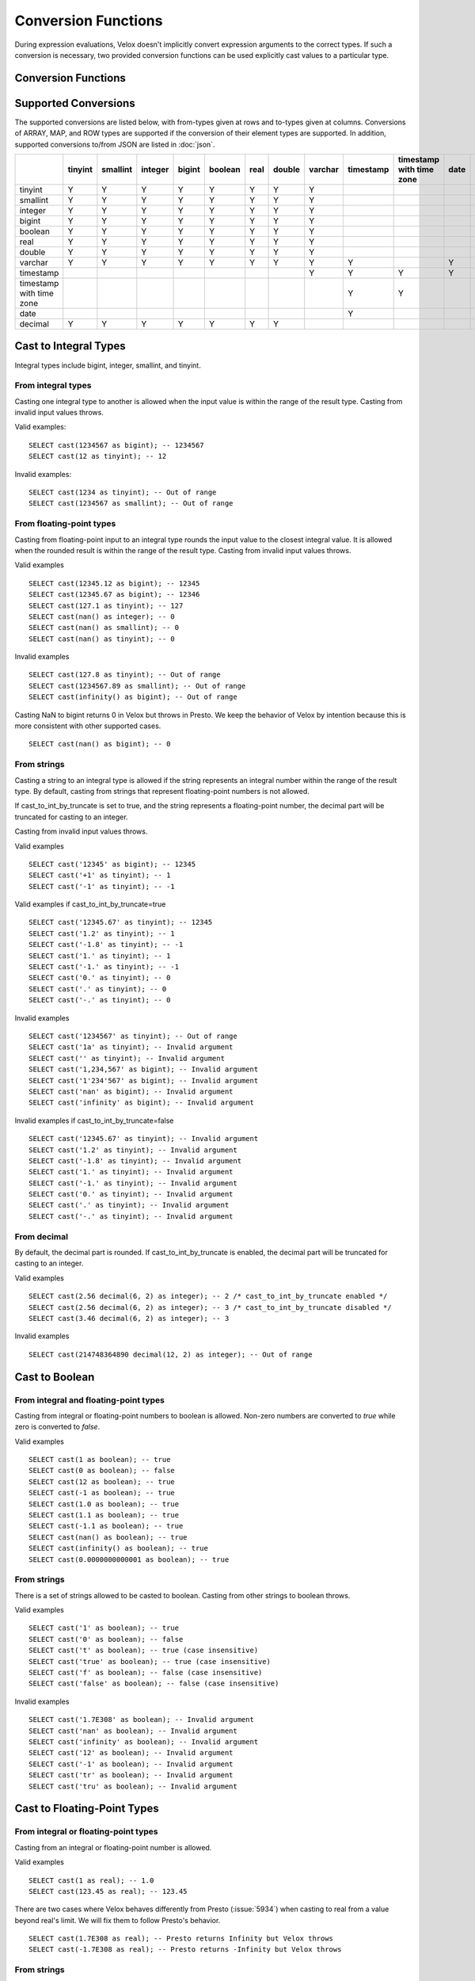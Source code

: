 ====================
Conversion Functions
====================

During expression evaluations, Velox doesn't implicitly convert expression
arguments to the correct types. If such a conversion is necessary, two provided
conversion functions can be used explicitly cast values to a particular type.

Conversion Functions
--------------------

.. function:: cast(value AS type) -> type

    Explicitly cast a value as a type. This can be used to cast a varchar to a
    numeric value type and vice versa.

.. function:: try_cast(value AS type) -> type

    Like :func:`cast`, but returns null if the cast fails. ``try_cast(x AS type)``
    is different from ``try(cast(x AS type))`` in that ``try_cast`` only suppresses
    errors happening during the casting itself but not those during the evaluation
    of its argument. For example, ``try_cast(x / 0 as double)`` throws a divide-by-0
    error, while ``try(cast(x / 0 as double))`` returns a NULL.

Supported Conversions
---------------------

The supported conversions are listed below, with from-types given at rows and to-types given at columns. Conversions of ARRAY, MAP, and ROW types
are supported if the conversion of their element types are supported. In addition,
supported conversions to/from JSON are listed in :doc:`json`.

.. list-table::
   :widths: 25 25 25 25 25 25 25 25 25 25 25 25 25
   :header-rows: 1

   * -
     - tinyint
     - smallint
     - integer
     - bigint
     - boolean
     - real
     - double
     - varchar
     - timestamp
     - timestamp with time zone
     - date
     - decimal
   * - tinyint
     - Y
     - Y
     - Y
     - Y
     - Y
     - Y
     - Y
     - Y
     -
     -
     -
     - Y
   * - smallint
     - Y
     - Y
     - Y
     - Y
     - Y
     - Y
     - Y
     - Y
     -
     -
     -
     - Y
   * - integer
     - Y
     - Y
     - Y
     - Y
     - Y
     - Y
     - Y
     - Y
     -
     -
     -
     - Y
   * - bigint
     - Y
     - Y
     - Y
     - Y
     - Y
     - Y
     - Y
     - Y
     -
     -
     -
     - Y
   * - boolean
     - Y
     - Y
     - Y
     - Y
     - Y
     - Y
     - Y
     - Y
     -
     -
     -
     -
   * - real
     - Y
     - Y
     - Y
     - Y
     - Y
     - Y
     - Y
     - Y
     -
     -
     -
     -
   * - double
     - Y
     - Y
     - Y
     - Y
     - Y
     - Y
     - Y
     - Y
     -
     -
     -
     -
   * - varchar
     - Y
     - Y
     - Y
     - Y
     - Y
     - Y
     - Y
     - Y
     - Y
     -
     - Y
     -
   * - timestamp
     -
     -
     -
     -
     -
     -
     -
     - Y
     - Y
     - Y
     - Y
     -
   * - timestamp with time zone
     -
     -
     -
     -
     -
     -
     -
     -
     - Y
     - Y
     -
     -
   * - date
     -
     -
     -
     -
     -
     -
     -
     -
     - Y
     -
     -
     -
   * - decimal
     - Y
     - Y
     - Y
     - Y
     - Y
     - Y
     - Y
     -
     -
     -
     -
     - Y

Cast to Integral Types
----------------------

Integral types include bigint, integer, smallint, and tinyint.

From integral types
^^^^^^^^^^^^^^^^^^^

Casting one integral type to another is allowed when the input value is within
the range of the result type. Casting from invalid input values throws.

Valid examples:

::

  SELECT cast(1234567 as bigint); -- 1234567
  SELECT cast(12 as tinyint); -- 12

Invalid examples:

::

  SELECT cast(1234 as tinyint); -- Out of range
  SELECT cast(1234567 as smallint); -- Out of range

From floating-point types
^^^^^^^^^^^^^^^^^^^^^^^^^

Casting from floating-point input to an integral type rounds the input value to
the closest integral value. It is allowed when the rounded result is within the
range of the result type. Casting from invalid input values throws.

Valid examples

::

  SELECT cast(12345.12 as bigint); -- 12345
  SELECT cast(12345.67 as bigint); -- 12346
  SELECT cast(127.1 as tinyint); -- 127
  SELECT cast(nan() as integer); -- 0
  SELECT cast(nan() as smallint); -- 0
  SELECT cast(nan() as tinyint); -- 0

Invalid examples

::

  SELECT cast(127.8 as tinyint); -- Out of range
  SELECT cast(1234567.89 as smallint); -- Out of range
  SELECT cast(infinity() as bigint); -- Out of range

Casting NaN to bigint returns 0 in Velox but throws in Presto. We keep the
behavior of Velox by intention because this is more consistent with other
supported cases.

::

  SELECT cast(nan() as bigint); -- 0


From strings
^^^^^^^^^^^^

Casting a string to an integral type is allowed if the string represents an
integral number within the range of the result type. By default, casting from
strings that represent floating-point numbers is not allowed.

If cast_to_int_by_truncate is set to true, and the string represents a floating-point number,
the decimal part will be truncated for casting to an integer.

Casting from invalid input values throws.

Valid examples

::

  SELECT cast('12345' as bigint); -- 12345
  SELECT cast('+1' as tinyint); -- 1
  SELECT cast('-1' as tinyint); -- -1

Valid examples if cast_to_int_by_truncate=true

::

  SELECT cast('12345.67' as tinyint); -- 12345
  SELECT cast('1.2' as tinyint); -- 1
  SELECT cast('-1.8' as tinyint); -- -1
  SELECT cast('1.' as tinyint); -- 1
  SELECT cast('-1.' as tinyint); -- -1
  SELECT cast('0.' as tinyint); -- 0
  SELECT cast('.' as tinyint); -- 0
  SELECT cast('-.' as tinyint); -- 0

Invalid examples

::

  SELECT cast('1234567' as tinyint); -- Out of range
  SELECT cast('1a' as tinyint); -- Invalid argument
  SELECT cast('' as tinyint); -- Invalid argument
  SELECT cast('1,234,567' as bigint); -- Invalid argument
  SELECT cast('1'234'567' as bigint); -- Invalid argument
  SELECT cast('nan' as bigint); -- Invalid argument
  SELECT cast('infinity' as bigint); -- Invalid argument

Invalid examples if cast_to_int_by_truncate=false

::

  SELECT cast('12345.67' as tinyint); -- Invalid argument
  SELECT cast('1.2' as tinyint); -- Invalid argument
  SELECT cast('-1.8' as tinyint); -- Invalid argument
  SELECT cast('1.' as tinyint); -- Invalid argument
  SELECT cast('-1.' as tinyint); -- Invalid argument
  SELECT cast('0.' as tinyint); -- Invalid argument
  SELECT cast('.' as tinyint); -- Invalid argument
  SELECT cast('-.' as tinyint); -- Invalid argument

From decimal
^^^^^^^^^^^^

By default, the decimal part is rounded. If cast_to_int_by_truncate is enabled, the decimal part will be truncated for casting to an integer.

Valid examples

::

  SELECT cast(2.56 decimal(6, 2) as integer); -- 2 /* cast_to_int_by_truncate enabled */
  SELECT cast(2.56 decimal(6, 2) as integer); -- 3 /* cast_to_int_by_truncate disabled */
  SELECT cast(3.46 decimal(6, 2) as integer); -- 3

Invalid examples

::
  
  SELECT cast(214748364890 decimal(12, 2) as integer); -- Out of range

Cast to Boolean
---------------

From integral and floating-point types
^^^^^^^^^^^^^^^^^^^^^^^^^^^^^^^^^^^^^^

Casting from integral or floating-point numbers to boolean is allowed. Non-zero
numbers are converted to `true` while zero is converted to `false`.

Valid examples

::

  SELECT cast(1 as boolean); -- true
  SELECT cast(0 as boolean); -- false
  SELECT cast(12 as boolean); -- true
  SELECT cast(-1 as boolean); -- true
  SELECT cast(1.0 as boolean); -- true
  SELECT cast(1.1 as boolean); -- true
  SELECT cast(-1.1 as boolean); -- true
  SELECT cast(nan() as boolean); -- true
  SELECT cast(infinity() as boolean); -- true
  SELECT cast(0.0000000000001 as boolean); -- true

From strings
^^^^^^^^^^^^

There is a set of strings allowed to be casted to boolean. Casting from other strings to boolean throws.

Valid examples

::

  SELECT cast('1' as boolean); -- true
  SELECT cast('0' as boolean); -- false
  SELECT cast('t' as boolean); -- true (case insensitive)
  SELECT cast('true' as boolean); -- true (case insensitive)
  SELECT cast('f' as boolean); -- false (case insensitive)
  SELECT cast('false' as boolean); -- false (case insensitive)

Invalid examples

::

  SELECT cast('1.7E308' as boolean); -- Invalid argument
  SELECT cast('nan' as boolean); -- Invalid argument
  SELECT cast('infinity' as boolean); -- Invalid argument
  SELECT cast('12' as boolean); -- Invalid argument
  SELECT cast('-1' as boolean); -- Invalid argument
  SELECT cast('tr' as boolean); -- Invalid argument
  SELECT cast('tru' as boolean); -- Invalid argument

Cast to Floating-Point Types
----------------------------

From integral or floating-point types
^^^^^^^^^^^^^^^^^^^^^^^^^^^^^^^^^^^^^

Casting from an integral or floating-point number is allowed.

Valid examples

::

  SELECT cast(1 as real); -- 1.0
  SELECT cast(123.45 as real); -- 123.45

There are two cases where Velox behaves differently from Presto (:issue:`5934`) when casting
to real from a value beyond real's limit. We will fix them to follow Presto's
behavior.

::

  SELECT cast(1.7E308 as real); -- Presto returns Infinity but Velox throws
  SELECT cast(-1.7E308 as real); -- Presto returns -Infinity but Velox throws

From strings
^^^^^^^^^^^^

Casting a string to real is allowed if the string represents an integral or
floating-point number. Casting from invalid input values throws.

Valid examples

::

  SELECT cast('1.' as real); -- 1.0
  SELECT cast('1' as real); -- 1.0
  SELECT cast('1.7E308' as real); -- Infinity
  SELECT cast('infinity' as real); -- Infinity (case insensitive)
  SELECT cast('-infinity' as real); -- -Infinity (case insensitive)
  SELECT cast('nan' as real); -- NaN (case insensitive)

Invalid examples

::

  SELECT cast('1.7E308' as real); -- Out of range
  SELECT cast('1.2a' as real); -- Invalid argument
  SELECT cast('1.2.3' as real); -- Invalid argument

There are a few corner cases where Velox behaves differently from Presto.
Presto throws INVALID_CAST_ARGUMENT on these queries, while Velox allows these
conversions. We keep the Velox behaivor by intention because it is more
consistent with other supported cases of cast.

::

  SELECT cast('InfiNiTy' as real); -- Infinity
  SELECT cast('nAn' as real); -- NaN

From decimal
^^^^^^^^^^^^

Casting from decimal to double, float or any integral type is allowed. During decimal to an integral type conversion, if result overflows, or underflows, an exception is thrown.

Valid example

::

  SELECT cast(decimal '10.001' as double); -- 10.001

Invalid example

::

  SELECT cast(decimal '300.001' as tinyint); -- Out of range

Cast to String
--------------

Valid examples

::

  SELECT cast(123 as varchar); -- '123'
  SELECT cast(123.45 as varchar); -- '123.45'
  SELECT cast(123.0 as varchar); -- '123.0'
  SELECT cast(nan() as varchar); -- 'NaN'
  SELECT cast(infinity() as varchar); -- 'Infinity'
  SELECT cast(true as varchar); -- 'true'
  SELECT cast(timestamp '1970-01-01 00:00:00' as varchar); -- '1970-01-01T00:00:00.000'

Cast to TIMESTAMP
-----------------

From strings
^^^^^^^^^^^^

Casting from a string to timestamp is allowed if the string represents a
timestamp in the format `YYYY-MM-DD` followed by an optional `hh:mm:ssZZ`.
Casting from invalid input values throws.

Valid examples

::

  SELECT cast('1970-01-01' as timestamp); -- 1970-01-01 00:00:00
  SELECT cast('1970-01-01 00:00:00' as timestamp); -- 1970-01-01 00:00:00
  SELECT cast('1970-01-01 02:01' as timestamp); -- 1970-01-01 02:01:00
  SELECT cast('1970-01-01 00:00:00-02:00' as timestamp); -- 1970-01-01 02:00:00

Invalid example

::

  SELECT cast('2012-Oct-23' as timestamp); -- Invalid argument

From date
^^^^^^^^^

Casting from date to timestamp is allowed.

Valid examples

::

  SELECT cast(date '1970-01-01' as timestamp); -- 1970-01-01 00:00:00
  SELECT cast(date '2012-03-09' as timestamp); -- 2012-03-09 00:00:00

From TIMESTAMP WITH TIME ZONE
^^^^^^^^^^^^^^^^^^^^^^^^^^^^^

The results depend on whether configuration property `adjust_timestamp_to_session_timezone` is set or not.

If set to true, input timezone is ignored and timestamp is returned as is. For example,
"1970-01-01 00:00:00.000 America/Los_Angeles" becomes "1970-01-01 00:00:00.000".

Otherwise, timestamp is shifted by the offset of the timezone. For example,
"1970-01-01 00:00:00.000 America/Los_Angeles" becomes "1969-12-31 16:00:00.000".

Valid examples

::

  -- `adjust_timestamp_to_session_timezone` is true
  SELECT cast(timestamp '1970-01-01 00:00:00 America/Los_Angeles' as timestamp); -- 1970-01-01 00:00:00.000
  SELECT cast(timestamp '2012-03-09 10:00:00 Asia/Chongqing' as timestamp); -- 2012-03-09 10:00:00.000
  SELECT cast(from_unixtime(0, '+06:00') as timestamp); -- 1970-01-01 00:00:00.000
  SELECT cast(from_unixtime(0, '-02:00') as timestamp); -- 1970-01-01 00:00:00.000

  -- `adjust_timestamp_to_session_timezone` is false
  SELECT cast(timestamp '1970-01-01 00:00:00 America/Los_Angeles' as timestamp); -- 1969-12-31 16:00:00.000
  SELECT cast(timestamp '2012-03-09 10:00:00 Asia/Chongqing' as timestamp); -- 2012-03-09 18:00:00.000
  SELECT cast(from_unixtime(0, '+06:00') as timestamp); -- 1970-01-01 06:00:00.000
  SELECT cast(from_unixtime(0, '-02:00') as timestamp); -- 1969-12-31 22:00:00.000

Cast to TIMESTAMP WITH TIME ZONE
--------------------------------

From TIMESTAMP
^^^^^^^^^^^^^^

The results depend on whether configuration property `adjust_timestamp_to_session_timezone` is set or not.

If set to true, the output is adjusted to be equivalent as the input timestamp in UTC
based on the user provided `session_timezone` (if any). For example, when user supplies
"America/Los_Angeles" "1970-01-01 00:00:00.000" becomes "1969-12-31 16:00:00.000 America/Los_Angeles".

Otherwise, the user provided `session_timezone` (if any) is simply appended to the input
timestamp. For example, "1970-01-01 00:00:00.000" becomes "1970-01-01 00:00:00.000 America/Los_Angeles".

Valid examples

::

  -- `adjust_timestamp_to_session_timezone` is true
  SELECT cast(timestamp '1970-01-01 00:00:00' as timestamp with time zone); -- 1969-12-31 16:00:00.000 America/Los_Angeles
  SELECT cast(timestamp '2012-03-09 10:00:00' as timestamp with time zone); -- 2012-03-09 02:00:00.000 America/Los_Angeles
  SELECT cast(from_unixtime(0) as timestamp with time zone); -- 1969-12-31 16:00:00.000 America/Los_Angeles

  -- `adjust_timestamp_to_session_timezone` is false
  SELECT cast(timestamp '1970-01-01 00:00:00' as timestamp with time zone); -- 1970-01-01 00:00:00.000 America/Los_Angeles
  SELECT cast(timestamp '2012-03-09 10:00:00' as timestamp with time zone); -- 2012-03-09 10:00:00.000 America/Los_Angeles
  SELECT cast(from_unixtime(0) as timestamp with time zone); -- 1970-01-01 00:00:00.000 America/Los_Angeles

Cast to Date
------------

From strings
^^^^^^^^^^^^

Casting from a string to date is allowed if the string represents a date in the
format `YYYY-MM-DD`. Casting from invalid input values throws.

Valid example

::

  SELECT cast('1970-01-01' as date); -- 1970-01-01

Invalid example

::

  SELECT cast('2012-Oct-23' as date); -- Invalid argument

From TIMESTAMP
^^^^^^^^^^^^^^

Casting from timestamp to date is allowed. If present, the part of `hh:mm:ss`
in the input is ignored.

Valid examples

::

  SELECT cast(timestamp '1970-01-01 00:00:00' as date); -- 1970-01-01
  SELECT cast(timestamp '1970-01-01 23:59:59' as date); -- 1970-01-01

Cast to Decimal
---------------

From integral types
^^^^^^^^^^^^^^^^^^^

Casting an integral numberto a decimal of given precision and scale is allowed
if the input value can be represented by the precision and scale. Casting from
invalid input values throws.

Valid examples

::

  SELECT cast(1 as decimal(4, 2)); -- decimal '1.00'
  SELECT cast(10 as decimal(4, 2)); -- decimal '10.00'
  SELECT cast(123 as decimal(5, 2)); -- decimal '123.00'

Invalid examples

::

  SELECT cast(123 as decimal(6, 4)); -- Out of range
  SELECT cast(123 as decimal(4, 2)); -- Out of range

From decimal
^^^^^^^^^^^^

Casting one decimal to another is allowed if the input value can be represented
by the result decimal type. When casting from a larger scale to a smaller one,
the fraction part is rounded.

Valid example

::

  SELECT cast(decimal '0.69' as decimal(4, 3)); -- decimal '0.690'
  SELECT cast(decimal '0.69' as decimal(4, 1)); -- decimal '0.7'

Invalid example

::

  SELECT cast(decimal '-1000.000' as decimal(6, 4)); -- Out of range
  SELECT cast(decimal '123456789' as decimal(9, 1)); -- Out of range
